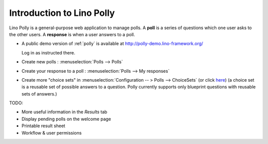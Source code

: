 .. _polly.intro:

==========================
Introduction to Lino Polly
==========================

Lino Polly is a general-purpose web application to manage polls. 
A **poll** is a series of questions which one user asks to the 
other users.
A **response** is when a user answers to a poll.

- A public demo version of :ref:`polly` is available at
  http://polly-demo.lino-framework.org/
  
  Log in as instructed there.
  

- Create new polls : :menuselection:`Polls --> Polls`

- Create your response to a poll : :menuselection:`Polls --> My responses`

- Create more "choice sets" in 
  :menuselection:`Configuration -- > Polls --> ChoiceSets`
  (or click `here <http://polly-demo.lino-framework.org/api/polls/ChoiceSets>`_)
  (a choice set is a reusable set of possible answers to a question. 
  Polly currently supports only  blueprint questions with reusable sets of 
  answers.)

TODO:

- More useful information in the `Results` tab
- Display pending polls on the welcome page
- Printable result sheet
- Workflow & user permissions




